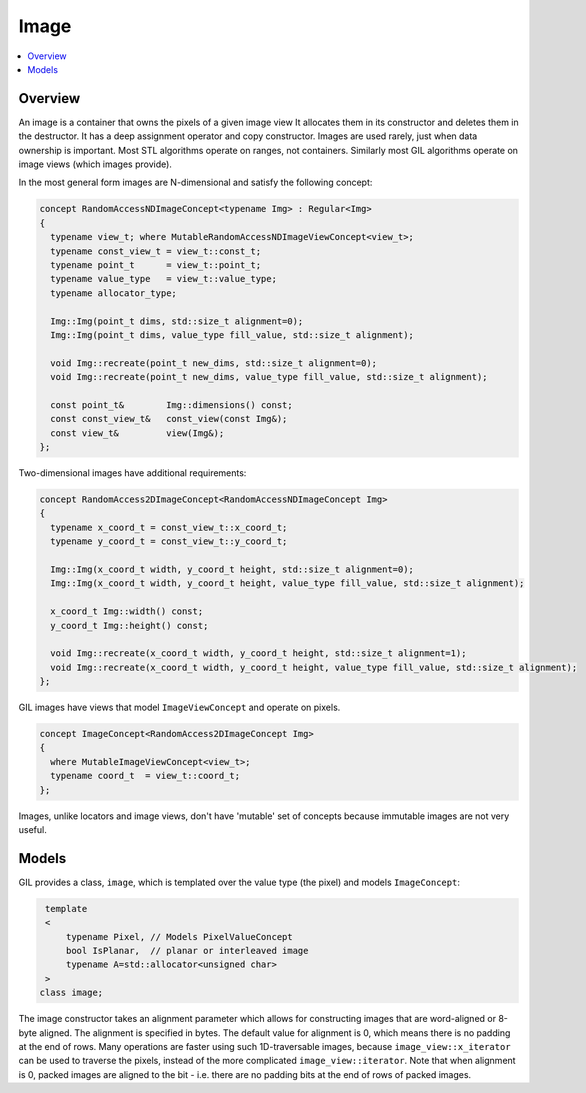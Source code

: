 Image
=====

.. contents::
   :local:
   :depth: 2

Overview
--------

An image is a container that owns the pixels of a given image view
It allocates them in its constructor and deletes them in the destructor.
It has a deep assignment operator and copy constructor. Images are used
rarely, just when data ownership is important. Most STL algorithms operate on
ranges, not containers. Similarly most GIL algorithms operate on image views
(which images provide).

In the most general form images are N-dimensional and satisfy the following
concept:

.. code-block:: cpp

  concept RandomAccessNDImageConcept<typename Img> : Regular<Img>
  {
    typename view_t; where MutableRandomAccessNDImageViewConcept<view_t>;
    typename const_view_t = view_t::const_t;
    typename point_t      = view_t::point_t;
    typename value_type   = view_t::value_type;
    typename allocator_type;

    Img::Img(point_t dims, std::size_t alignment=0);
    Img::Img(point_t dims, value_type fill_value, std::size_t alignment);

    void Img::recreate(point_t new_dims, std::size_t alignment=0);
    void Img::recreate(point_t new_dims, value_type fill_value, std::size_t alignment);

    const point_t&        Img::dimensions() const;
    const const_view_t&   const_view(const Img&);
    const view_t&         view(Img&);
  };

Two-dimensional images have additional requirements:

.. code-block:: cpp

  concept RandomAccess2DImageConcept<RandomAccessNDImageConcept Img>
  {
    typename x_coord_t = const_view_t::x_coord_t;
    typename y_coord_t = const_view_t::y_coord_t;

    Img::Img(x_coord_t width, y_coord_t height, std::size_t alignment=0);
    Img::Img(x_coord_t width, y_coord_t height, value_type fill_value, std::size_t alignment);

    x_coord_t Img::width() const;
    y_coord_t Img::height() const;

    void Img::recreate(x_coord_t width, y_coord_t height, std::size_t alignment=1);
    void Img::recreate(x_coord_t width, y_coord_t height, value_type fill_value, std::size_t alignment);
  };

GIL images have views that model ``ImageViewConcept`` and operate on pixels.

.. code-block:: cpp

  concept ImageConcept<RandomAccess2DImageConcept Img>
  {
    where MutableImageViewConcept<view_t>;
    typename coord_t  = view_t::coord_t;
  };

Images, unlike locators and image views, don't have 'mutable' set of concepts
because immutable images are not very useful.

.. seealso::

  - `RandomAccessNDImageConcept<Image> <reference/structboost_1_1gil_1_1_random_access_n_d_image_concept.html>`_
  - `RandomAccess2DImageConcept<Image> <reference/structboost_1_1gil_1_1_random_access2_d_image_concept.html>`_
  - `ImageConcept<Image> <reference/structboost_1_1gil_1_1_image_concept.html>`_

Models
------

GIL provides a class, ``image``, which is templated over the value type
(the pixel) and models ``ImageConcept``:

.. code-block:: cpp

    template
    <
        typename Pixel, // Models PixelValueConcept
        bool IsPlanar,  // planar or interleaved image
        typename A=std::allocator<unsigned char>
    >
   class image;

The image constructor takes an alignment parameter which allows for
constructing images that are word-aligned or 8-byte aligned. The alignment is
specified in bytes. The default value for alignment is 0, which means there is
no padding at the end of rows. Many operations are faster using such
1D-traversable images, because ``image_view::x_iterator`` can be used to
traverse the pixels, instead of the more complicated ``image_view::iterator``.
Note that when alignment is 0, packed images are aligned to the bit - i.e.
there are no padding bits at the end of rows of packed images.
